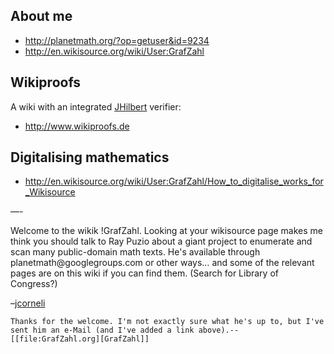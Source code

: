 #+STARTUP: showeverything logdone
#+options: num:nil

**  About me

 * http://planetmath.org/?op=getuser&id=9234
 * http://en.wikisource.org/wiki/User:GrafZahl

**  Wikiproofs

A wiki with an integrated [[file:JHilbert.org][JHilbert]] verifier:
 * http://www.wikiproofs.de

**  Digitalising mathematics

 * http://en.wikisource.org/wiki/User:GrafZahl/How_to_digitalise_works_for_Wikisource

----

Welcome to the wikik !GrafZahl.  Looking at your
wikisource page makes me think you should talk to
Ray Puzio about a giant project to enumerate and
scan many public-domain math texts.  He's
available through planetmath@googlegroups.com or
other ways... and some of the relevant pages
are on this wiki if you can find them. (Search
for Library of Congress?)

--[[file:jcorneli.org][jcorneli]]

: Thanks for the welcome. I'm not exactly sure what he's up to, but I've sent him an e-Mail (and I've added a link above).--[[file:GrafZahl.org][GrafZahl]]
